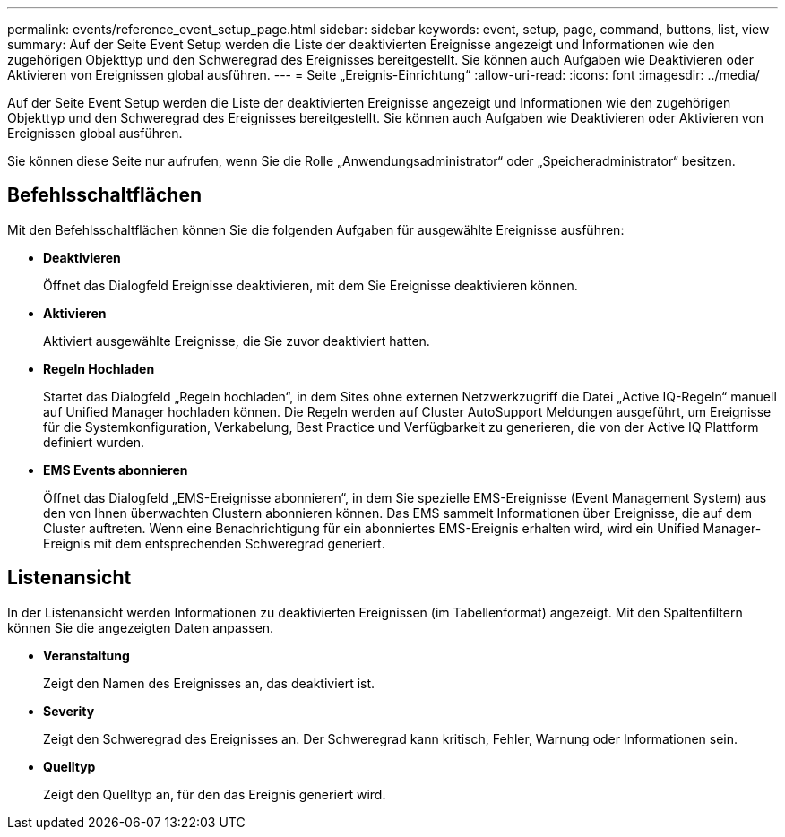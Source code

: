 ---
permalink: events/reference_event_setup_page.html 
sidebar: sidebar 
keywords: event, setup, page, command, buttons, list, view 
summary: Auf der Seite Event Setup werden die Liste der deaktivierten Ereignisse angezeigt und Informationen wie den zugehörigen Objekttyp und den Schweregrad des Ereignisses bereitgestellt. Sie können auch Aufgaben wie Deaktivieren oder Aktivieren von Ereignissen global ausführen. 
---
= Seite „Ereignis-Einrichtung“
:allow-uri-read: 
:icons: font
:imagesdir: ../media/


[role="lead"]
Auf der Seite Event Setup werden die Liste der deaktivierten Ereignisse angezeigt und Informationen wie den zugehörigen Objekttyp und den Schweregrad des Ereignisses bereitgestellt. Sie können auch Aufgaben wie Deaktivieren oder Aktivieren von Ereignissen global ausführen.

Sie können diese Seite nur aufrufen, wenn Sie die Rolle „Anwendungsadministrator“ oder „Speicheradministrator“ besitzen.



== Befehlsschaltflächen

Mit den Befehlsschaltflächen können Sie die folgenden Aufgaben für ausgewählte Ereignisse ausführen:

* *Deaktivieren*
+
Öffnet das Dialogfeld Ereignisse deaktivieren, mit dem Sie Ereignisse deaktivieren können.

* *Aktivieren*
+
Aktiviert ausgewählte Ereignisse, die Sie zuvor deaktiviert hatten.

* *Regeln Hochladen*
+
Startet das Dialogfeld „Regeln hochladen“, in dem Sites ohne externen Netzwerkzugriff die Datei „Active IQ-Regeln“ manuell auf Unified Manager hochladen können. Die Regeln werden auf Cluster AutoSupport Meldungen ausgeführt, um Ereignisse für die Systemkonfiguration, Verkabelung, Best Practice und Verfügbarkeit zu generieren, die von der Active IQ Plattform definiert wurden.

* *EMS Events abonnieren*
+
Öffnet das Dialogfeld „EMS-Ereignisse abonnieren“, in dem Sie spezielle EMS-Ereignisse (Event Management System) aus den von Ihnen überwachten Clustern abonnieren können. Das EMS sammelt Informationen über Ereignisse, die auf dem Cluster auftreten. Wenn eine Benachrichtigung für ein abonniertes EMS-Ereignis erhalten wird, wird ein Unified Manager-Ereignis mit dem entsprechenden Schweregrad generiert.





== Listenansicht

In der Listenansicht werden Informationen zu deaktivierten Ereignissen (im Tabellenformat) angezeigt. Mit den Spaltenfiltern können Sie die angezeigten Daten anpassen.

* *Veranstaltung*
+
Zeigt den Namen des Ereignisses an, das deaktiviert ist.

* *Severity*
+
Zeigt den Schweregrad des Ereignisses an. Der Schweregrad kann kritisch, Fehler, Warnung oder Informationen sein.

* *Quelltyp*
+
Zeigt den Quelltyp an, für den das Ereignis generiert wird.


